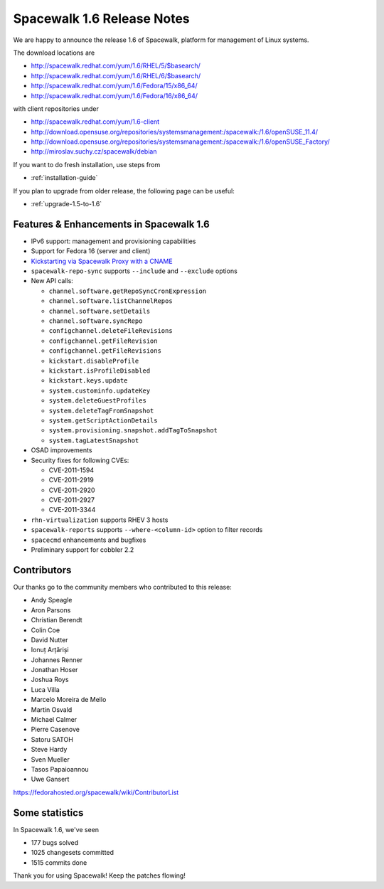 Spacewalk 1.6 Release Notes
===========================

We are happy to announce the release 1.6 of Spacewalk, platform for management of Linux systems.

The download locations are

* http://spacewalk.redhat.com/yum/1.6/RHEL/5/$basearch/
* http://spacewalk.redhat.com/yum/1.6/RHEL/6/$basearch/
* http://spacewalk.redhat.com/yum/1.6/Fedora/15/x86_64/
* http://spacewalk.redhat.com/yum/1.6/Fedora/16/x86_64/

with client repositories under

* http://spacewalk.redhat.com/yum/1.6-client
* http://download.opensuse.org/repositories/systemsmanagement:/spacewalk:/1.6/openSUSE_11.4/
* http://download.opensuse.org/repositories/systemsmanagement:/spacewalk:/1.6/openSUSE_Factory/
* http://miroslav.suchy.cz/spacewalk/debian

If you want to do fresh installation, use steps from

* :ref:`installation-guide`

If you plan to upgrade from older release, the following page can be useful:

* :ref:`upgrade-1.5-to-1.6`

Features & Enhancements in Spacewalk 1.6
----------------------------------------

* IPv6 support: management and provisioning capabilities
* Support for Fedora 16 (server and client)
* `Kickstarting via Spacewalk Proxy with a CNAME <http://www.youtube.com/watch?v=3LPHYORuBBc>`_
* ``spacewalk-repo-sync`` supports ``--include`` and ``--exclude`` options
* New API calls:

  * ``channel.software.getRepoSyncCronExpression``
  * ``channel.software.listChannelRepos``
  * ``channel.software.setDetails``
  * ``channel.software.syncRepo``
  * ``configchannel.deleteFileRevisions``
  * ``configchannel.getFileRevision``
  * ``configchannel.getFileRevisions``
  * ``kickstart.disableProfile``
  * ``kickstart.isProfileDisabled``
  * ``kickstart.keys.update``
  * ``system.custominfo.updateKey``
  * ``system.deleteGuestProfiles``
  * ``system.deleteTagFromSnapshot``
  * ``system.getScriptActionDetails``
  * ``system.provisioning.snapshot.addTagToSnapshot``
  * ``system.tagLatestSnapshot``

* OSAD improvements
* Security fixes for following CVEs:

  * CVE-2011-1594
  * CVE-2011-2919
  * CVE-2011-2920
  * CVE-2011-2927
  * CVE-2011-3344

* ``rhn-virtualization`` supports RHEV 3 hosts
* ``spacewalk-reports`` supports ``--where-<column-id>`` option to filter records
* ``spacecmd`` enhancements and bugfixes
* Preliminary support for cobbler 2.2

Contributors
------------

Our thanks go to the community members who contributed to this release:

* Andy Speagle
* Aron Parsons
* Christian Berendt
* Colin Coe
* David Nutter
* Ionuț Arțăriși
* Johannes Renner
* Jonathan Hoser
* Joshua Roys
* Luca Villa
* Marcelo Moreira de Mello
* Martin Osvald
* Michael Calmer
* Pierre Casenove
* Satoru SATOH
* Steve Hardy
* Sven Mueller
* Tasos Papaioannou
* Uwe Gansert

https://fedorahosted.org/spacewalk/wiki/ContributorList

Some statistics
---------------

In Spacewalk 1.6, we've seen

* 177 bugs solved
* 1025 changesets committed
* 1515 commits done

Thank you for using Spacewalk! Keep the patches flowing!
